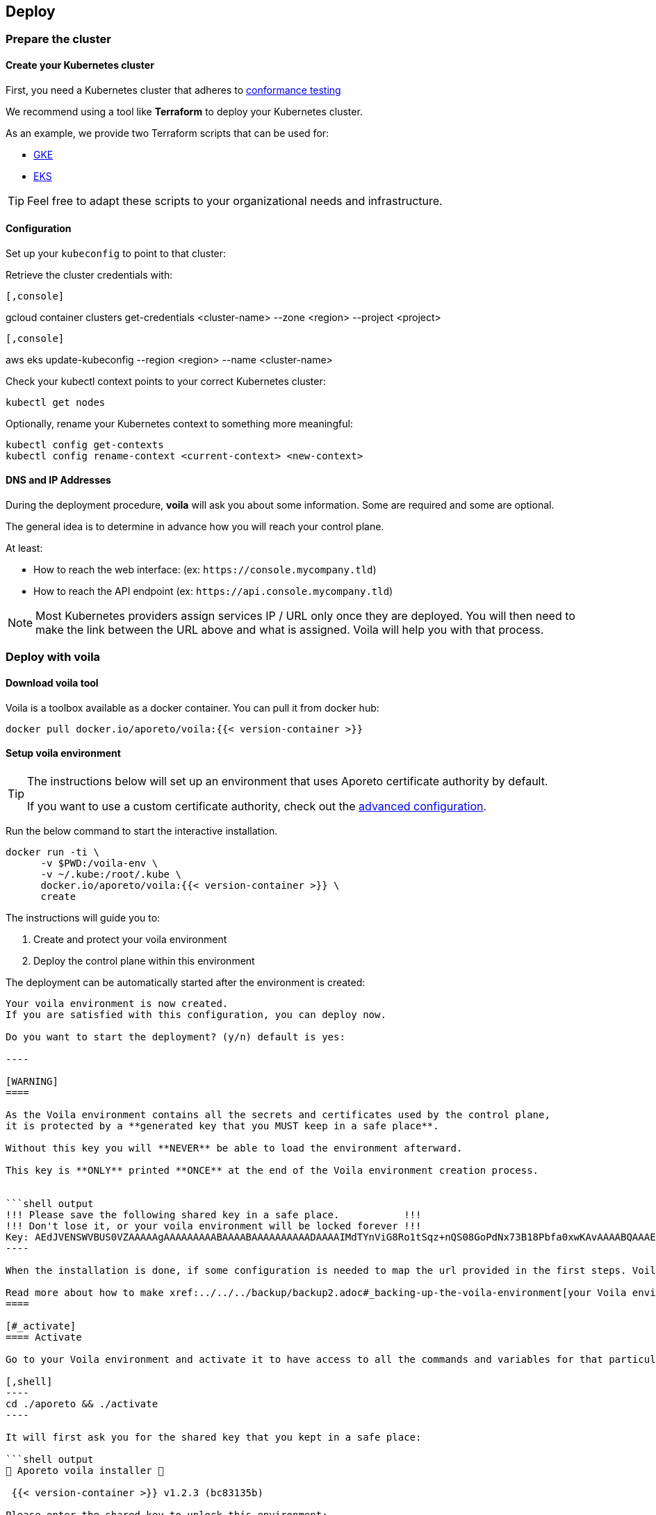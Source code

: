 == Deploy

//'''
//
//title: Deploy
//type: single
//url: "/3.14/start/control-plane/large-deployments/deploy/"
//weight: 20
//menu:
//  3.14:
//    parent: "large-deployments"
//    identifier: "deploy-on-kubernetes"
//on-prem-only: true
//
//'''

=== Prepare the cluster

==== Create your Kubernetes cluster

First, you need a Kubernetes cluster that adheres to https://github.com/cncf/k8s-conformance/blob/master/instructions.md[conformance testing]

We recommend using a tool like *Terraform* to deploy your Kubernetes cluster.

As an example, we provide two Terraform scripts that can be used for:

* https://github.com/aporeto-inc/tabularasa/blob/master/README-gke.md[GKE]
* https://github.com/aporeto-inc/tabularasa/blob/master/README-gke.md[EKS]

[TIP]
====
Feel free to adapt these scripts to your organizational needs and infrastructure.
====

==== Configuration

Set up your `kubeconfig` to point to that cluster:

Retrieve the cluster credentials with:


[GKE]
----

[,console]
----
gcloud container clusters get-credentials <cluster-name> --zone <region> --project <project>
----

----
[EKS]
----

[,console]
----
aws eks update-kubeconfig --region <region> --name <cluster-name>
----

----


Check your kubectl context points to your correct Kubernetes cluster:

[,console]
----
kubectl get nodes
----

Optionally, rename your Kubernetes context to something more meaningful:

[,console]
----
kubectl config get-contexts
kubectl config rename-context <current-context> <new-context>
----

==== DNS and IP Addresses

During the deployment procedure, *voila* will ask you about some information.
Some are required and some are optional.

The general idea is to determine in advance how you will reach your control plane.

At least:

* How to reach the web interface: (ex: `+https://console.mycompany.tld+`)
* How to reach the API endpoint (ex: `+https://api.console.mycompany.tld+`)

[NOTE]
====
Most Kubernetes providers assign services IP / URL only once they are deployed.
You will then need to make the link between the URL above and what is assigned.
Voila will help you with that process.
====

=== Deploy with voila

==== Download voila tool

Voila is a toolbox available as a docker container.
You can pull it from docker hub:

[,shell]
----
docker pull docker.io/aporeto/voila:{{< version-container >}}
----

==== Setup voila environment

[TIP]
====
The instructions below will set up an environment that uses Aporeto certificate authority by default.

If you want to use a custom certificate authority, check out the xref:advanced.adoc#_certificates[advanced configuration].
====

Run the below command to start the interactive installation.

[,shell]
----
docker run -ti \
      -v $PWD:/voila-env \
      -v ~/.kube:/root/.kube \
      docker.io/aporeto/voila:{{< version-container >}} \
      create
----

The instructions will guide you to:

. Create and protect your voila environment
. Deploy the control plane within this environment

The deployment can be automatically started after the environment is created:

```shell output
Your voila environment is now created.
If you are satisfied with this configuration, you can deploy now.

Do you want to start the deployment? (y/n) default is yes:

----

[WARNING]
====

As the Voila environment contains all the secrets and certificates used by the control plane,
it is protected by a **generated key that you MUST keep in a safe place**.

Without this key you will **NEVER** be able to load the environment afterward.

This key is **ONLY** printed **ONCE** at the end of the Voila environment creation process.


```shell output
!!! Please save the following shared key in a safe place.           !!!
!!! Don't lose it, or your voila environment will be locked forever !!!
Key: AEdJVENSWVBUS0VZAAAAAgAAAAAAAAABAAAABAAAAAAAAAADAAAAIMdTYnViG8Ro1tSqz+nQS08GoPdNx73B18Pbfa0xwKAvAAAABQAAAEDue97NMsrHVVGZdC9348A/iP+3OV3d5eCpyb3pfJ5UAAKisoJ75p7k0O7KuFr+0uV91euC5Bh2p8LvoFjlIoKZAAAAAA==
----

When the installation is done, if some configuration is needed to map the url provided in the first steps. Voila will provide you some information to do so.

Read more about how to make xref:../../../backup/backup2.adoc#_backing-up-the-voila-environment[your Voila environment portable and secure]
====

[#_activate]
==== Activate

Go to your Voila environment and activate it to have access to all the commands and variables for that particular environment.

[,shell]
----
cd ./aporeto && ./activate
----

It will first ask you for the shared key that you kept in a safe place:

```shell output
🐳 Aporeto voila installer 🐳

 {{< version-container >}} v1.2.3 (bc83135b)

Please enter the shared key to unlock this environment:

____
AEdJVENSWVBUS0VZAAAAAgAAAAAAAAABAAAABAAAAAAAAAADAAAAIMdTYnViG8Ro1tSqz+nQS08GoPdNx73B18Pbfa0xwKAvAAAABQAAAEDue97NMsrHVVGZdC9348A/iP+3OV3d5eCpyb3pfJ5UAAKisoJ75p7k0O7KuFr+0uV91euC5Bh2p8LvoFjlIoKZAAAAAA==
Docker configuration file updated.
____

Entering in voila enviromment

Creating helm repository aporeto-svcs pointing to url: {{< helm-url >}}{{< version >}}/svcs in background.

voila - ({{< version-container >}}) (aporeto)

----

Your Voila environment is now active.

[NOTE]
====
To exit the environment, you can type either `CTRL+D` or `exit`.
====

### Voila main commands

A set of commands is available to perform administrative operations. See all commands available using:

```console
list-cmds
----

The main command is:

* `doit`: This a wrapper tool that will just do it with default configuration

This command will check your current setup and adapt the configuration, apply it and trigger the installation/upgrade if needed.
It is idempotent and is calling other commands under the hood like:

* `upconf`: This is the tool that maintain your environment settings up to date.
* `snap`: Is at tool that will analyze your current deployment and handle the install/update for you.
* `apostate`: To check the status of the current deployment

All the settings for your deployment are handled through yaml files that are then feed to the helm charts to generate a Kubernetes resources to create.

There are two commands to help you read and write those configurations:

* `get_value`
* `set_value`

==== Operationalize Voila

You may have the need to use Voila in a non-interactive way, for instance:

* To create a new Voila environment and deploy automatically:

Consult `docker run -ti docker.io/aporeto/voila:{{< version-container >}} create -h` output to see what you can configure using environment variables.

* To execute a command or a script against an existing Voila environment:

[,console]
----
export VOILA_ENV_KEY=<KEY>
cd ./aporeto && ./activate run <cmd or script>
----

Where:

* `<KEY>` is the Voila environment key used to unlock it.
* `<cmd or script>` is a command or script containing commands to run.

=== About licenses

A license limits the number of enforcers that can be deployed as well as the number of processing units.
It is bounded to a control plane and *cannot* be used on another deployment.

By default, the installation steps installed a trial license limited to two enforcers.
To update the license, follow the below steps.

==== Request a license

Please contact Aporeto sales representative with the following information:

* Endpoint API URL (ex: https://api.aporeto.mycompany.tld)
* Contact email: the email address to whom send the license to
* Contact name: The name of the contact
* Company: The company name
* BU: The business unit

==== Check current license

As of today to check the license you will need to do it from the <<activate,activated voila environment>>:

[,bash]
----
apostate
----

```bash output
Check Aporeto control plane License

Validity:
	Valid until 2029-04-19T10:58:07Z
 API:
	https://api.console.mycompany.tld
 Owner:
	bu: Engineering
	company: My Company
	contact: John
	email: john@mycompamy.tld
 Quotas:
	enforcers: 500
	processingUnits: -1

✔ License is valid

Check Aporeto control plane services

✔ All core services are up and running.

Check Aporeto control plane public services

✔ Check if API is reachable (took 0.7s)
 ✔ Check if UI is reachable (took 0.5s)
 ✔ Check if caching service is reachable (took 0.8s)
 ✔ Check if timeseries database is reachable (took 0.2s)
 ✔ Check if database is reachable (took 0.7s)

----

### Update a license

[NOTE]
====
If you want to deploy a license or update a license on a running system, make sure that the new license is matching the `API` endpoint.
====

To update a license, use the following command:

```console
set_value global.license <provided license> override
----

Then, update the configuration and update the services:

[,console]
----
snap -u aporeto-backend --force
----
